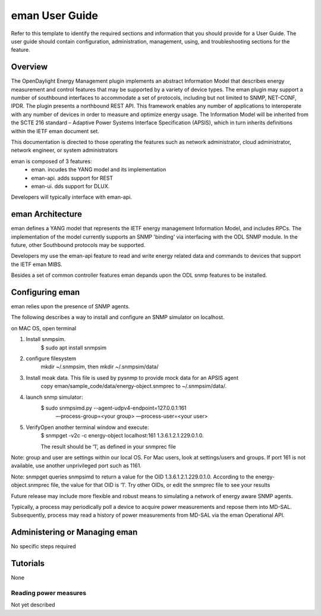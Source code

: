 ####################
eman User Guide
####################

Refer to this template to identify the required sections and information
that you should  provide for a User Guide. The user guide should contain
configuration, administration, management, using, and troubleshooting
sections for the feature.

Overview
========

The OpenDaylight Energy Management plugin implements an abstract
Information Model that describes energy measurement and control features
that may be supported by a variety of device types. The eman plugin may
support a number of southbound interfaces to accommodate a set of
protocols, including but not limited to SNMP, NET-CONF, IPDR. The plugin
presents a northbound REST API. This framework enables any number of
applications to interoperate with any number of devices in order to
measure and optimize energy usage. The Information Model will be
inherited from the SCTE 216 standard – Adaptive Power Systems Interface
Specification (APSIS), which in turn inherits definitions within the IETF
eman document set.

This documentation is directed to those operating the features such as
network administrator, cloud administrator, network engineer, or system
administrators

eman is composed of 3 features:
    * eman. incudes the YANG model and its implementation
    * eman-api. adds support for REST
    * eman-ui. dds support for DLUX.

Developers will typically interface with eman-api.


eman Architecture
======================

eman defines a YANG model that represents the IETF energy management
Information Model, and includes RPCs. The implementation of the model
currently supports an SNMP 'binding' via interfacing with the ODL SNMP
module. In the future, other Southbound protocols may be supported.

Developers my use the eman-api feature to read and write energy related
data and commands to devices that support the IETF eman MIBS.

Besides a set of common controller features eman depands upon the ODL snmp
features to be installed.

Configuring eman
=================

eman relies upon the presence of SNMP agents.

The following describes a way to install and configure an SNMP simulator
on localhost.

on MAC OS, open terminal

1. Install snmpsim.
    $ sudo apt install snmpsim
    
2. configure filesystem
    mkdir ~/.snmpsim, then mkdir ~/.snmpsim/data/
    
3. Install moak data. This file is used by pysnmp to provide mock data for an APSIS agent
    copy eman/sample_code/data/energy-object.snmprec to ~/.snmpsim/data/.
    
4. launch snmp simulator:
    $ sudo snmpsimd.py --agent-udpv4-endpoint=127.0.0.1:161
        —process-group=<your group> —process-user=<your user>
    
5. VerifyOpen another terminal window and execute:    
    $ snmpget -v2c -c energy-object localhost:161 1.3.6.1.2.1.229.0.1.0.
    
    The result should be ‘1’, as defined in your snmprec file
    
Note: group and user are settings within our local OS.
For Mac users, look at settings/users and groups.
If port 161 is not available, use another unprivileged port such as 1161.

Note: snmpget queries snmpsimd to return a value for the OID 1.3.6.1.2.1.229.0.1.0.
According to the energy-object.snmprec file, the value for that OID is ‘1’.
Try other OIDs, or edit the snmprec file to see your results

Future release may include more flexible and robust means to simulating
a network of energy aware SNMP agents.

Typically, a process may periodically poll a device to acquire power
measurements and repose them into MD-SAL. Subsequently, process may read a
history of power measurements from MD-SAL via the eman Operational API.


Administering or Managing eman
==============================

No specific steps required

Tutorials
=========

None

Reading power measures
----------------------

Not yet described


